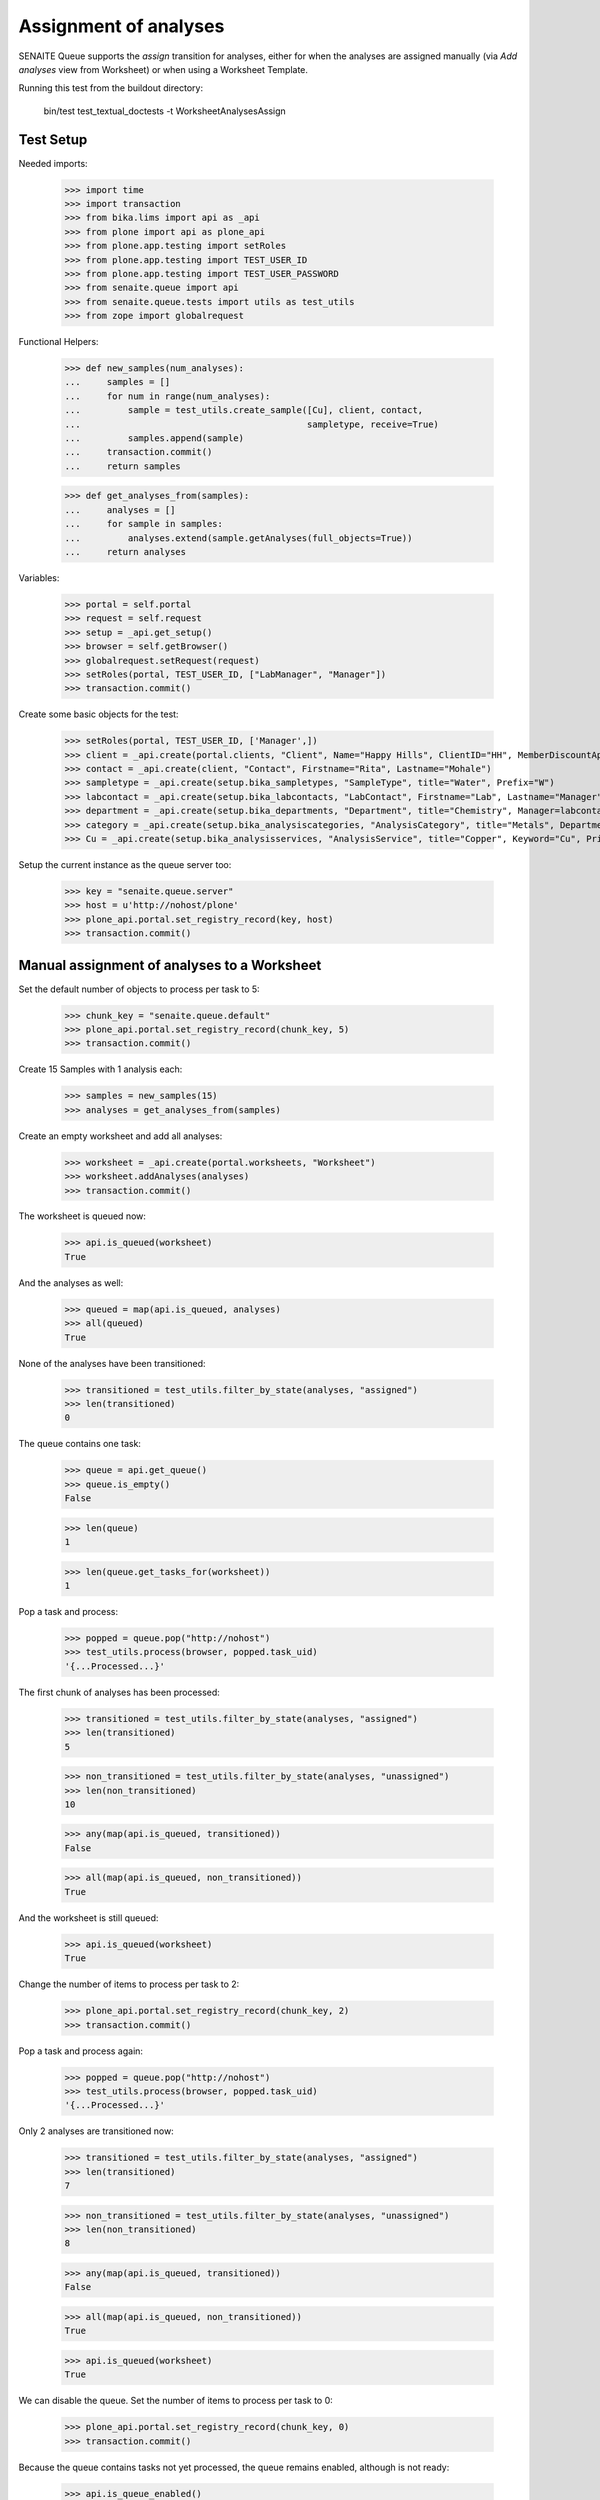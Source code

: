 Assignment of analyses
----------------------

SENAITE Queue supports the `assign` transition for analyses, either for when
the analyses are assigned manually (via `Add analyses` view from Worksheet) or
when using a Worksheet Template.

Running this test from the buildout directory:

    bin/test test_textual_doctests -t WorksheetAnalysesAssign

Test Setup
~~~~~~~~~~

Needed imports:

    >>> import time
    >>> import transaction
    >>> from bika.lims import api as _api
    >>> from plone import api as plone_api
    >>> from plone.app.testing import setRoles
    >>> from plone.app.testing import TEST_USER_ID
    >>> from plone.app.testing import TEST_USER_PASSWORD
    >>> from senaite.queue import api
    >>> from senaite.queue.tests import utils as test_utils
    >>> from zope import globalrequest

Functional Helpers:

    >>> def new_samples(num_analyses):
    ...     samples = []
    ...     for num in range(num_analyses):
    ...         sample = test_utils.create_sample([Cu], client, contact,
    ...                                           sampletype, receive=True)
    ...         samples.append(sample)
    ...     transaction.commit()
    ...     return samples

    >>> def get_analyses_from(samples):
    ...     analyses = []
    ...     for sample in samples:
    ...         analyses.extend(sample.getAnalyses(full_objects=True))
    ...     return analyses

Variables:

    >>> portal = self.portal
    >>> request = self.request
    >>> setup = _api.get_setup()
    >>> browser = self.getBrowser()
    >>> globalrequest.setRequest(request)
    >>> setRoles(portal, TEST_USER_ID, ["LabManager", "Manager"])
    >>> transaction.commit()

Create some basic objects for the test:

    >>> setRoles(portal, TEST_USER_ID, ['Manager',])
    >>> client = _api.create(portal.clients, "Client", Name="Happy Hills", ClientID="HH", MemberDiscountApplies=True)
    >>> contact = _api.create(client, "Contact", Firstname="Rita", Lastname="Mohale")
    >>> sampletype = _api.create(setup.bika_sampletypes, "SampleType", title="Water", Prefix="W")
    >>> labcontact = _api.create(setup.bika_labcontacts, "LabContact", Firstname="Lab", Lastname="Manager")
    >>> department = _api.create(setup.bika_departments, "Department", title="Chemistry", Manager=labcontact)
    >>> category = _api.create(setup.bika_analysiscategories, "AnalysisCategory", title="Metals", Department=department)
    >>> Cu = _api.create(setup.bika_analysisservices, "AnalysisService", title="Copper", Keyword="Cu", Price="15", Category=category.UID(), Accredited=True)

Setup the current instance as the queue server too:

    >>> key = "senaite.queue.server"
    >>> host = u'http://nohost/plone'
    >>> plone_api.portal.set_registry_record(key, host)
    >>> transaction.commit()


Manual assignment of analyses to a Worksheet
~~~~~~~~~~~~~~~~~~~~~~~~~~~~~~~~~~~~~~~~~~~~

Set the default number of objects to process per task to 5:

    >>> chunk_key = "senaite.queue.default"
    >>> plone_api.portal.set_registry_record(chunk_key, 5)
    >>> transaction.commit()

Create 15 Samples with 1 analysis each:

    >>> samples = new_samples(15)
    >>> analyses = get_analyses_from(samples)

Create an empty worksheet and add all analyses:

    >>> worksheet = _api.create(portal.worksheets, "Worksheet")
    >>> worksheet.addAnalyses(analyses)
    >>> transaction.commit()

The worksheet is queued now:

    >>> api.is_queued(worksheet)
    True

And the analyses as well:

    >>> queued = map(api.is_queued, analyses)
    >>> all(queued)
    True

None of the analyses have been transitioned:

    >>> transitioned = test_utils.filter_by_state(analyses, "assigned")
    >>> len(transitioned)
    0

The queue contains one task:

    >>> queue = api.get_queue()
    >>> queue.is_empty()
    False

    >>> len(queue)
    1

    >>> len(queue.get_tasks_for(worksheet))
    1

Pop a task and process:

    >>> popped = queue.pop("http://nohost")
    >>> test_utils.process(browser, popped.task_uid)
    '{...Processed...}'

The first chunk of analyses has been processed:

    >>> transitioned = test_utils.filter_by_state(analyses, "assigned")
    >>> len(transitioned)
    5

    >>> non_transitioned = test_utils.filter_by_state(analyses, "unassigned")
    >>> len(non_transitioned)
    10

    >>> any(map(api.is_queued, transitioned))
    False

    >>> all(map(api.is_queued, non_transitioned))
    True

And the worksheet is still queued:

    >>> api.is_queued(worksheet)
    True

Change the number of items to process per task to 2:

    >>> plone_api.portal.set_registry_record(chunk_key, 2)
    >>> transaction.commit()

Pop a task and process again:

    >>> popped = queue.pop("http://nohost")
    >>> test_utils.process(browser, popped.task_uid)
    '{...Processed...}'

Only 2 analyses are transitioned now:

    >>> transitioned = test_utils.filter_by_state(analyses, "assigned")
    >>> len(transitioned)
    7

    >>> non_transitioned = test_utils.filter_by_state(analyses, "unassigned")
    >>> len(non_transitioned)
    8

    >>> any(map(api.is_queued, transitioned))
    False

    >>> all(map(api.is_queued, non_transitioned))
    True

    >>> api.is_queued(worksheet)
    True

We can disable the queue. Set the number of items to process per task to 0:

    >>> plone_api.portal.set_registry_record(chunk_key, 0)
    >>> transaction.commit()

Because the queue contains tasks not yet processed, the queue remains enabled,
although is not ready:

    >>> api.is_queue_enabled()
    True

    >>> api.is_queue_ready()
    False

    >>> api.get_queue_status()
    'resuming'

Queue does not allow the addition of new tasks, but remaining tasks are
processed as usual but will transition all remaining analyses at once:

    >>> popped = queue.pop("http://nohost")
    >>> test_utils.process(browser, popped.task_uid)
    '{...Processed...}'

    >>> queue.is_empty()
    True

    >>> transitioned = test_utils.filter_by_state(analyses, "assigned")
    >>> len(transitioned)
    15

    >>> non_transitioned = test_utils.filter_by_state(analyses, "unassigned")
    >>> len(non_transitioned)
    0

    >>> any(map(api.is_queued, transitioned))
    False

    >>> api.is_queued(worksheet)
    False

Since all analyses have been processed, the worksheet is no longer queued and
the queue is now disabled:

    >>> api.is_queued(worksheet)
    False

    >>> api.is_queue_enabled()
    False

    >>> api.is_queue_ready()
    False

    >>> api.get_queue_status()
    'disabled'


Assignment of analyses through Worksheet Template
~~~~~~~~~~~~~~~~~~~~~~~~~~~~~~~~~~~~~~~~~~~~~~~~~

Analyses can be assigned to a worksheet by making use of a Worksheet Template.
In such case, the system must behave exactly the same way as before.

Set the number of analyses to be transitioned in a single process:

    >>> chunk_key = "senaite.queue.default"
    >>> plone_api.portal.set_registry_record(chunk_key, 5)
    >>> transaction.commit()

Create 15 Samples with 1 analysis each:

    >>> samples = new_samples(15)
    >>> analyses = get_analyses_from(samples)

Create a Worksheet Template with 15 slots reserved for `Cu` analysis:

    >>> template = _api.create(setup.bika_worksheettemplates, "WorksheetTemplate")
    >>> template.setService([Cu])
    >>> layout = map(lambda idx: {"pos": idx + 1, "type": "a"}, range(15))
    >>> template.setLayout(layout)
    >>> transaction.commit()

Use the template for Worksheet creation:

    >>> worksheet = _api.create(portal.worksheets, "Worksheet")
    >>> worksheet.applyWorksheetTemplate(template)
    >>> transaction.commit()

The worksheet is now queued:

    >>> api.is_queued(worksheet)
    True

And the analyses as well:

    >>> queued = map(api.is_queued, analyses)
    >>> all(queued)
    True

None of the analyses have been transitioned:

    >>> transitioned = test_utils.filter_by_state(analyses, "assigned")
    >>> len(transitioned)
    0

And the queue contains one task:

    >>> queue = api.get_queue()
    >>> queue.is_empty()
    False

    >>> len(queue)
    1

    >>> len(queue.get_tasks_for(worksheet))
    1

Wait for the task delay. This is a mechanism to prevent consumers to start
processing while the life-cycle of current request has not been finished yet:

    >>> task = queue.get_tasks_for(worksheet)[0]
    >>> time.sleep(task.get("delay", 0))

Pop a task and process:

    >>> popped = queue.pop("http://nohost")
    >>> test_utils.process(browser, popped.task_uid)
    '{...Processed...}'

The first chunk of analyses has been processed:

    >>> transitioned = test_utils.filter_by_state(analyses, "assigned")
    >>> len(transitioned)
    5

    >>> non_transitioned = test_utils.filter_by_state(analyses, "unassigned")
    >>> len(non_transitioned)
    10

    >>> any(map(api.is_queued, transitioned))
    False

    >>> all(map(api.is_queued, non_transitioned))
    True

And the worksheet is still queued:

    >>> api.is_queued(worksheet)
    True

As the queue confirms:

    >>> queue.is_empty()
    False

    >>> len(queue)
    1

    >>> queue.has_tasks_for(worksheet)
    True

Pop and process again:

    >>> popped = queue.pop("http://nohost")
    >>> test_utils.process(browser, popped.task_uid)
    '{...Processed...}'

Next chunk of analyses has been processed:

    >>> transitioned = test_utils.filter_by_state(analyses, "assigned")
    >>> len(transitioned)
    10

    >>> non_transitioned = test_utils.filter_by_state(analyses, "unassigned")
    >>> len(non_transitioned)
    5

    >>> any(map(api.is_queued, transitioned))
    False

    >>> all(map(api.is_queued, non_transitioned))
    True

Since there are still 5 analyses remaining, the Worksheet is still queued:

    >>> api.is_queued(worksheet)
    True

Pop and process again:

    >>> popped = queue.pop("http://nohost")
    >>> test_utils.process(browser, popped.task_uid)
    '{...Processed...}'

Last chunk of analyses is processed:

    >>> transitioned = test_utils.filter_by_state(analyses, "assigned")
    >>> len(transitioned)
    15

    >>> non_transitioned = test_utils.filter_by_state(analyses, "unassigned")
    >>> len(non_transitioned)
    0

    >>> any(map(api.is_queued, transitioned))
    False

The queue is now empty:

    >>> queue.is_empty()
    True

And the worksheet is no longer queued:

    >>> api.is_queued(worksheet)
    False

